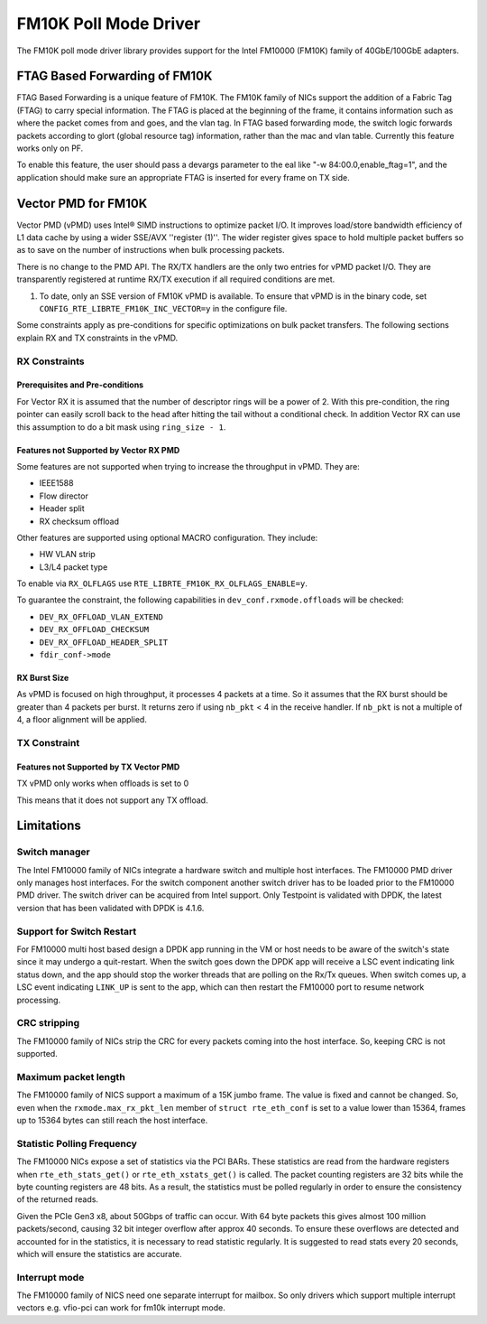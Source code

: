 ..  SPDX-License-Identifier: BSD-3-Clause
    Copyright(c) 2015-2016 Intel Corporation.

FM10K Poll Mode Driver
======================

The FM10K poll mode driver library provides support for the Intel FM10000
(FM10K) family of 40GbE/100GbE adapters.

FTAG Based Forwarding of FM10K
------------------------------

FTAG Based Forwarding is a unique feature of FM10K. The FM10K family of NICs
support the addition of a Fabric Tag (FTAG) to carry special information.
The FTAG is placed at the beginning of the frame, it contains information
such as where the packet comes from and goes, and the vlan tag. In FTAG based
forwarding mode, the switch logic forwards packets according to glort (global
resource tag) information, rather than the mac and vlan table. Currently this
feature works only on PF.

To enable this feature, the user should pass a devargs parameter to the eal
like "-w 84:00.0,enable_ftag=1", and the application should make sure an
appropriate FTAG is inserted for every frame on TX side.

Vector PMD for FM10K
--------------------

Vector PMD (vPMD) uses Intel® SIMD instructions to optimize packet I/O.
It improves load/store bandwidth efficiency of L1 data cache by using a wider
SSE/AVX ''register (1)''.
The wider register gives space to hold multiple packet buffers so as to save
on the number of instructions when bulk processing packets.

There is no change to the PMD API. The RX/TX handlers are the only two entries for
vPMD packet I/O. They are transparently registered at runtime RX/TX execution
if all required conditions are met.

1.  To date, only an SSE version of FM10K vPMD is available.
    To ensure that vPMD is in the binary code, set
    ``CONFIG_RTE_LIBRTE_FM10K_INC_VECTOR=y`` in the configure file.

Some constraints apply as pre-conditions for specific optimizations on bulk
packet transfers. The following sections explain RX and TX constraints in the
vPMD.


RX Constraints
~~~~~~~~~~~~~~


Prerequisites and Pre-conditions
^^^^^^^^^^^^^^^^^^^^^^^^^^^^^^^^

For Vector RX it is assumed that the number of descriptor rings will be a power
of 2. With this pre-condition, the ring pointer can easily scroll back to the
head after hitting the tail without a conditional check. In addition Vector RX
can use this assumption to do a bit mask using ``ring_size - 1``.


Features not Supported by Vector RX PMD
^^^^^^^^^^^^^^^^^^^^^^^^^^^^^^^^^^^^^^^

Some features are not supported when trying to increase the throughput in
vPMD. They are:

*   IEEE1588

*   Flow director

*   Header split

*   RX checksum offload

Other features are supported using optional MACRO configuration. They include:

*   HW VLAN strip

*   L3/L4 packet type

To enable via ``RX_OLFLAGS`` use ``RTE_LIBRTE_FM10K_RX_OLFLAGS_ENABLE=y``.

To guarantee the constraint, the following capabilities in ``dev_conf.rxmode.offloads``
will be checked:

*   ``DEV_RX_OFFLOAD_VLAN_EXTEND``

*   ``DEV_RX_OFFLOAD_CHECKSUM``

*   ``DEV_RX_OFFLOAD_HEADER_SPLIT``

*   ``fdir_conf->mode``


RX Burst Size
^^^^^^^^^^^^^

As vPMD is focused on high throughput, it processes 4 packets at a time. So it assumes
that the RX burst should be greater than 4 packets per burst. It returns zero if using
``nb_pkt`` < 4 in the receive handler. If ``nb_pkt`` is not a multiple of 4, a
floor alignment will be applied.


TX Constraint
~~~~~~~~~~~~~

Features not Supported by TX Vector PMD
^^^^^^^^^^^^^^^^^^^^^^^^^^^^^^^^^^^^^^^

TX vPMD only works when offloads is set to 0

This means that it does not support any TX offload.

Limitations
-----------


Switch manager
~~~~~~~~~~~~~~

The Intel FM10000 family of NICs integrate a hardware switch and multiple host
interfaces. The FM10000 PMD driver only manages host interfaces. For the
switch component another switch driver has to be loaded prior to the
FM10000 PMD driver. The switch driver can be acquired from Intel support.
Only Testpoint is validated with DPDK, the latest version that has been
validated with DPDK is 4.1.6.

Support for Switch Restart
~~~~~~~~~~~~~~~~~~~~~~~~~~

For FM10000 multi host based design a DPDK app running in the VM or host needs
to be aware of the switch's state since it may undergo a quit-restart. When
the switch goes down the DPDK app will receive a LSC event indicating link
status down, and the app should stop the worker threads that are polling on
the Rx/Tx queues. When switch comes up, a LSC event indicating ``LINK_UP`` is
sent to the app, which can then restart the FM10000 port to resume network
processing.

CRC stripping
~~~~~~~~~~~~~

The FM10000 family of NICs strip the CRC for every packets coming into the
host interface. So, keeping CRC is not supported.

Maximum packet length
~~~~~~~~~~~~~~~~~~~~~

The FM10000 family of NICS support a maximum of a 15K jumbo frame. The value
is fixed and cannot be changed. So, even when the ``rxmode.max_rx_pkt_len``
member of ``struct rte_eth_conf`` is set to a value lower than 15364, frames
up to 15364 bytes can still reach the host interface.

Statistic Polling Frequency
~~~~~~~~~~~~~~~~~~~~~~~~~~~

The FM10000 NICs expose a set of statistics via the PCI BARs. These statistics
are read from the hardware registers when ``rte_eth_stats_get()`` or
``rte_eth_xstats_get()`` is called. The packet counting registers are 32 bits
while the byte counting registers are 48 bits. As a result, the statistics must
be polled regularly in order to ensure the consistency of the returned reads.

Given the PCIe Gen3 x8, about 50Gbps of traffic can occur. With 64 byte packets
this gives almost 100 million packets/second, causing 32 bit integer overflow
after approx 40 seconds. To ensure these overflows are detected and accounted
for in the statistics, it is necessary to read statistic regularly. It is
suggested to read stats every 20 seconds, which will ensure the statistics
are accurate.


Interrupt mode
~~~~~~~~~~~~~~

The FM10000 family of NICS need one separate interrupt for mailbox. So only
drivers which support multiple interrupt vectors e.g. vfio-pci can work
for fm10k interrupt mode.

